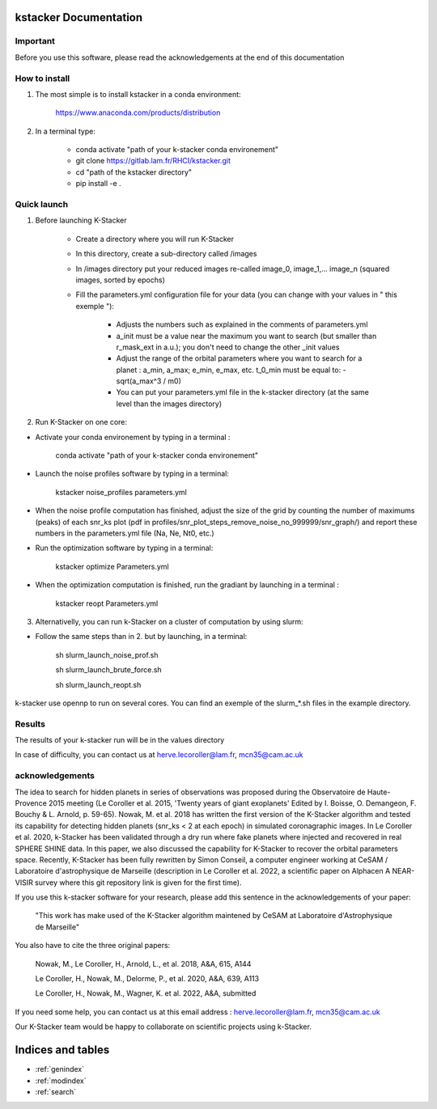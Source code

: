 kstacker Documentation
======================

Important
---------

Before you use this software, please read the acknowledgements at the end of this documentation

How to install
--------------

1) The most simple is to install kstacker in a conda environment:

        https://www.anaconda.com/products/distribution

2) In a terminal type:

    - conda activate "path of your k-stacker conda environement"

    - git clone https://gitlab.lam.fr/RHCI/kstacker.git

    - cd "path of the kstacker directory"

    - pip install -e .

Quick launch
------------

1) Before launching K-Stacker

    - Create a directory where you will run K-Stacker
    - In this directory, create a sub-directory called /images
    - In /images directory put your reduced images re-called image_0, image_1,... image_n (squared images, sorted by epochs)
    - Fill the parameters.yml configuration file for your data (you can change with your values in " this exemple "):

        * Adjusts the numbers such as explained in the comments of parameters.yml
        * a_init must be a value near the maximum you want to search (but smaller than r_mask_ext in a.u.); you don't need to change the other _init values
        * Adjust the range of the orbital parameters where you want to search for a planet : a_min, a_max; e_min, e_max, etc. t_0_min must be equal to: - sqrt(a_max^3 / m0)
        * You can put your parameters.yml file in the k-stacker directory (at the same level than the images directory)

2) Run K-Stacker on one core:

- Activate your conda environement by typing in a terminal :

            conda activate "path of your k-stacker conda environement"

- Launch the noise profiles software by typing in a terminal:

            kstacker noise_profiles parameters.yml

- When the noise profile computation has finished, adjust the size of the grid by counting the number of maximums (peaks) of each snr_ks plot (pdf in profiles/snr_plot_steps_remove_noise_no_999999/snr_graph/) and report these numbers in the parameters.yml file (Na, Ne, Nt0, etc.)

- Run the optimization software by typing in a terminal:

            kstacker optimize Parameters.yml

- When the optimization computation is finished, run the gradiant by launching in a terminal :

            kstacker reopt Parameters.yml

3) Alternativelly, you can run k-Stacker on a cluster of computation by using slurm:

- Follow the same steps than in 2. but by launching, in a terminal:

    sh slurm_launch_noise_prof.sh

    sh slurm_launch_brute_force.sh

    sh slurm_launch_reopt.sh

k-stacker use opennp to run on several cores. You can find an exemple of the slurm_*.sh files in the example directory.

Results
-------

The results of your k-stacker run will be in the values directory

In case of difficulty, you can contact us at herve.lecoroller@lam.fr, mcn35@cam.ac.uk

acknowledgements
----------------

The idea to search for hidden planets in series of observations was proposed during the Observatoire de Haute-Provence 2015
meeting (Le Coroller et al. 2015, 'Twenty years of giant exoplanets' Edited by I. Boisse, O. Demangeon, F. Bouchy & L. Arnold, p. 59-65). Nowak, M. et al. 2018 has written the first version of the K-Stacker algorithm and tested its capability for detecting hidden planets (snr_ks < 2 at each epoch) in simulated coronagraphic images. In Le Coroller et al. 2020, k-Stacker has been validated through a dry run where fake planets where injected and recovered in real SPHERE SHINE data. In this paper, we also discussed the capability for K-Stacker to recover the orbital parameters space. Recently, K-Stacker has been fully rewritten by Simon Conseil, a computer engineer working at CeSAM / Laboratoire d'astrophysique de Marseille (description in Le Coroller et al. 2022, a scientific paper on Alphacen A NEAR-VISIR survey where this git repository link is given for the first time).

If you use this k-stacker software for your research, please add this sentence in the acknowledgements of your paper:

      "This work has make used of the K-Stacker algorithm maintened by CeSAM at Laboratoire d'Astrophysique de Marseille"

You also have to cite the three original papers:

         Nowak, M., Le Coroller, H., Arnold, L., et al. 2018, A&A, 615, A144

         Le Coroller, H., Nowak, M., Delorme, P., et al. 2020, A&A, 639, A113

         Le Coroller, H., Nowak, M., Wagner, K. et al. 2022, A&A, submitted


If you need some help, you can contact us at this email address : herve.lecoroller@lam.fr, mcn35@cam.ac.uk

Our K-Stacker team would be happy to collaborate on scientific projects using k-Stacker.

Indices and tables
==================

* :ref:`genindex`
* :ref:`modindex`
* :ref:`search`
